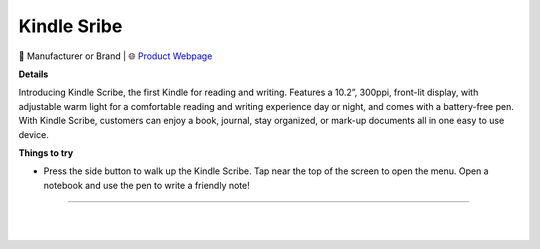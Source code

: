 Kindle Sribe
**********

.. image:: images/products/AmazonKindleScribe.png

🔹 Manufacturer or Brand  |  🌐 `Product Webpage <https://www.amazon.com/dp/B09BSGFTHY?redirectFromSmile=1>`_

**Details** 

Introducing Kindle Scribe, the first Kindle for reading and writing. Features a 10.2”, 300ppi, front-lit display, with adjustable warm light for a comfortable reading and writing experience day or night, and comes with a battery-free pen. With Kindle Scribe, customers can enjoy a book, journal, stay organized, or mark-up documents all in one easy to use device.	

**Things to try**

* Press the side button to walk up the Kindle Scribe. Tap near the top of the screen to open the menu. Open a notebook and use the pen to write a friendly note!

------------

|
|